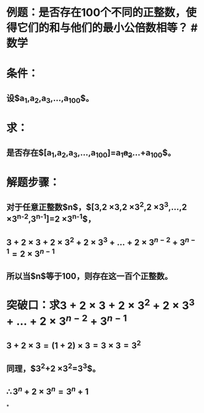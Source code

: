 * 例题：是否存在100个不同的正整数，使得它们的和与他们的最小公倍数相等？ #数学
* 条件：
** 设$a_1,a_2,a_3,...,a_{100}$。
* 求：
** 是否存在$[a_1,a_2,a_3,...,a_{100}]=a_1+a_2+...+a_{100}$。
* 解题步骤：
** 对于任意正整数$n$，$[3,2 \times 3,2 \times 3^2,2 \times 3^3,...,2 \times 3^{n-2},3^{n-1}]=2 \times 3^{n-1}$，
** $3+2 \times 3+2 \times 3^2+2 \times 3^3+...+2 \times 3^{n-2}+3^{n-1}=2 \times 3^{n-1}$
** 所以当$n$等于100，则存在这一百个正整数。
* 突破口：求$3+2 \times 3+2 \times 3^2+2 \times 3^3+...+2 \times 3^{n-2}+3^{n-1}$
** $3+2 \times 3=(1+2) \times 3=3 \times 3=3^2$
** 同理，$3^2+2 \times 3^2=3^3$。
** $\therefore 3^n+2 \times 3^n=3^n+1$
*